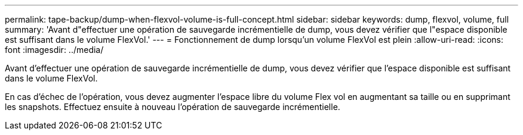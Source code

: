 ---
permalink: tape-backup/dump-when-flexvol-volume-is-full-concept.html 
sidebar: sidebar 
keywords: dump, flexvol, volume, full 
summary: 'Avant d"effectuer une opération de sauvegarde incrémentielle de dump, vous devez vérifier que l"espace disponible est suffisant dans le volume FlexVol.' 
---
= Fonctionnement de dump lorsqu'un volume FlexVol est plein
:allow-uri-read: 
:icons: font
:imagesdir: ../media/


[role="lead"]
Avant d'effectuer une opération de sauvegarde incrémentielle de dump, vous devez vérifier que l'espace disponible est suffisant dans le volume FlexVol.

En cas d'échec de l'opération, vous devez augmenter l'espace libre du volume Flex vol en augmentant sa taille ou en supprimant les snapshots. Effectuez ensuite à nouveau l'opération de sauvegarde incrémentielle.
